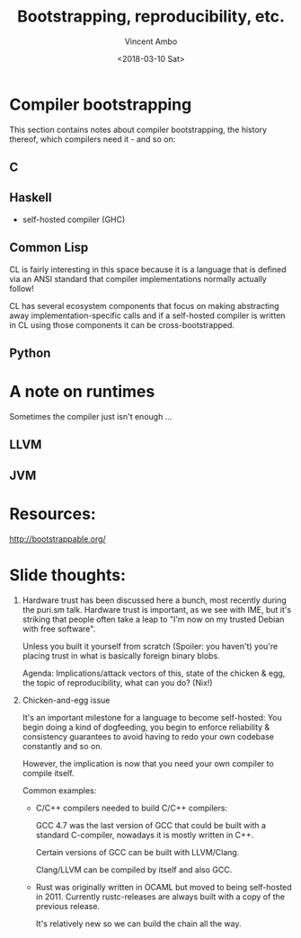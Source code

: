 #+TITLE: Bootstrapping, reproducibility, etc.
#+AUTHOR: Vincent Ambo
#+DATE: <2018-03-10 Sat>

* Compiler bootstrapping

  This section contains notes about compiler bootstrapping, the
  history thereof, which compilers need it - and so on:

** C

** Haskell
   - self-hosted compiler (GHC)

** Common Lisp
   CL is fairly interesting in this space because it is a language
   that is defined via an ANSI standard that compiler implementations
   normally actually follow!

   CL has several ecosystem components that focus on making
   abstracting away implementation-specific calls and if a self-hosted
   compiler is written in CL using those components it can be
   cross-bootstrapped.

** Python

* A note on runtimes
  Sometimes the compiler just isn't enough ...

** LLVM
** JVM

* Resources:

  http://bootstrappable.org/


* Slide thoughts:
  1. Hardware trust has been discussed here a bunch, most recently
     during the puri.sm talk. Hardware trust is important, as we see
     with IME, but it's striking that people often take a leap to "I'm
     now on my trusted Debian with free software".

     Unless you built it yourself from scratch (Spoiler: you haven't)
     you're placing trust in what is basically foreign binary blobs.

     Agenda: Implications/attack vectors of this, state of the chicken
     & egg, the topic of reproducibility, what can you do? (Nix!)

  2. Chicken-and-egg issue

     It's an important milestone for a language to become self-hosted:
     You begin doing a kind of dogfeeding, you begin to enforce
     reliability & consistency guarantees to avoid having to redo your
     own codebase constantly and so on.

     However, the implication is now that you need your own compiler
     to compile itself.

     Common examples:
     - C/C++ compilers needed to build C/C++ compilers:

       GCC 4.7 was the last version of GCC that could be built with a
       standard C-compiler, nowadays it is mostly written in C++.

       Certain versions of GCC can be built with LLVM/Clang.

       Clang/LLVM can be compiled by itself and also GCC.

     - Rust was originally written in OCAML but moved to being
       self-hosted in 2011. Currently rustc-releases are always built
       with a copy of the previous release.

       It's relatively new so we can build the chain all the way.
